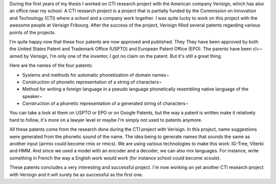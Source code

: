 During the first years of my thesis I worked on CTI research project with the
American company Verisign, which has also an office near my school. A CTI
research project is a project that is partially funded by the Commission on
Innovation and Technology (CTI) where a school and a company work together.
I was quite lucky to work on this project with the awesome people at Verisign
Fribourg. After the success of the project, Verisign filled several patents
regarding various points of the projects.

I'm quite happy now that these four patents are now approved and published. They
They have been approved by both the United States Patent and Trademark Office
(USPTO) and European Patent Office (EPO). The parents have been cl=¬ aimed by
Verisign, I'm only one of the inventor, I got no claim on the patent. But it's
still a great thing.

Here are the names of the four patents:

* Systems and methods for automatic phonetization of domain names¬
* Construction of phonetic representation of a string of characters¬
* Method for writing a foreign language in a pseudo language phonetically resembling native language of the speaker¬
* Construction of a phonetic representation of a generated string of characters¬

You can take a look at them on USPTO or EPO or on Google Patents, but the way
a patent is written make it relatively hard to follow, it's more on a lawyer
level or maybe I'm simply not used to patents anymore.

All these patents come from the research done during the CTI project with
Verisign. In this project, name suggestions were generated from the phonetic
sound of the name. The idea being to generate names that sounds the same as
another input (airmix could become rmix or rmics). We are using various
technologies to make this work: IG-Tree, Viterbi and HMM. And since we used
a model with an encoder and a decoder, we can also mix languages. For instance,
write something in French the way a English work would work (for instance school
could become scoule).

These patents concludes a very interesting and successful project. I'm now
working on yet another CTI research project with Verisign and it will surely be
as successful as the first one.
